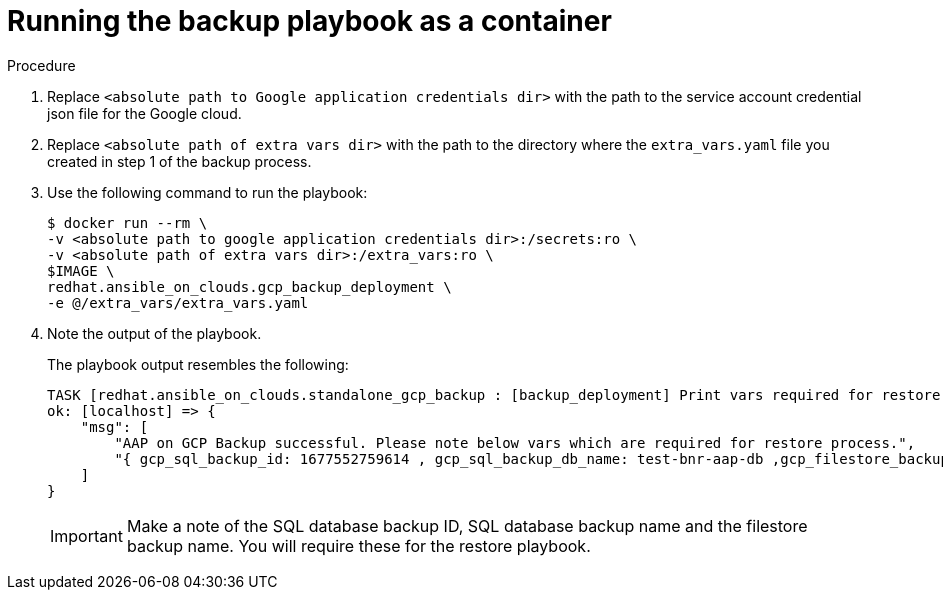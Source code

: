 [id="proc-gcp-run-backup-playbook-as-container"]
= Running the backup playbook as a container

.Procedure
. Replace `<absolute path to Google application credentials dir>` with the path to the service account credential json file for the Google cloud.
. Replace `<absolute path of extra vars dir>` with the path to the directory where the `extra_vars.yaml` file you created in step 1 of the backup process. 
+
. Use the following command to run the playbook:
+
[source,bash]
----
$ docker run --rm \
-v <absolute path to google application credentials dir>:/secrets:ro \
-v <absolute path of extra vars dir>:/extra_vars:ro \
$IMAGE \
redhat.ansible_on_clouds.gcp_backup_deployment \
-e @/extra_vars/extra_vars.yaml
----
+
. Note the output of the playbook.
+
The playbook output resembles the following:
+
[source, bash]
----
TASK [redhat.ansible_on_clouds.standalone_gcp_backup : [backup_deployment] Print vars required for restore process] ***
ok: [localhost] => {
    "msg": [
        "AAP on GCP Backup successful. Please note below vars which are required for restore process.",
        "{ gcp_sql_backup_id: 1677552759614 , gcp_sql_backup_db_name: test-bnr-aap-db ,gcp_filestore_backup_name: test-bnr-filestore-iygs }"
    ]
}
----
+
[IMPORTANT]
=====
Make a note of the SQL database backup ID, SQL database backup name and the filestore backup name. You will require these for the restore playbook.
=====